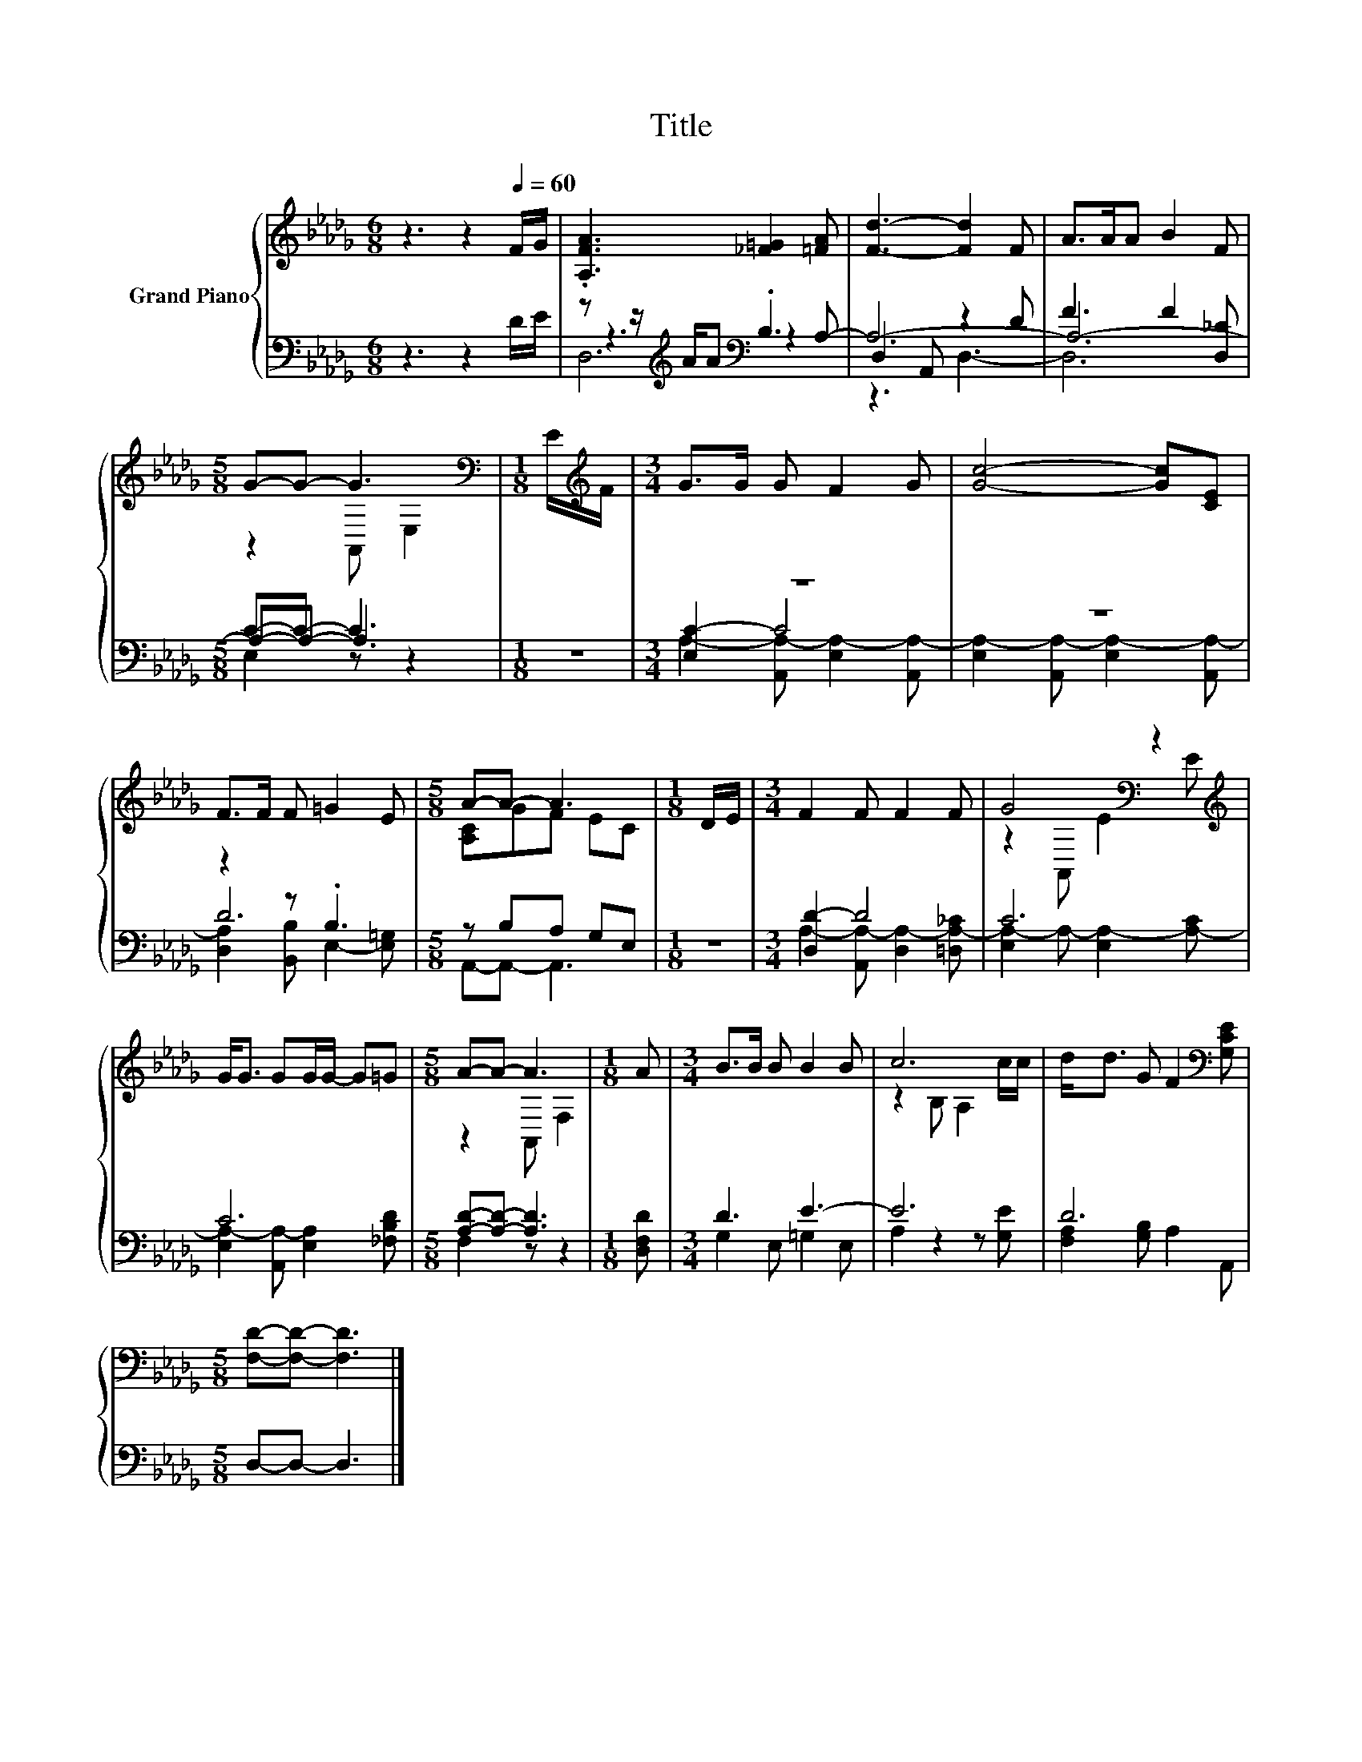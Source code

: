 X:1
T:Title
%%score { ( 1 5 ) | ( 2 3 4 ) }
L:1/8
M:6/8
K:Db
V:1 treble nm="Grand Piano"
V:5 treble 
V:2 bass 
V:3 bass 
V:4 bass 
V:1
 z3 z2[Q:1/4=60] F/G/ | .[A,FA]3 [_F=G]2 [=FA] | [Fd]3- [Fd]2 F | A>AA B2 F | %4
[M:5/8] G-G- G3[K:bass] |[M:1/8] E/[K:treble]F/ |[M:3/4] G>G G F2 G | [Gc]4- [Gc][CE] | %8
 F>F F =G2 E |[M:5/8] A-A- A3 |[M:1/8] D/E/ |[M:3/4] F2 F F2 F | G4[K:bass] z2[K:treble] | %13
 G<G GG/G/- G=G |[M:5/8] A-A- A3 |[M:1/8] A |[M:3/4] B>B B B2 B | c6 | d<d G F2[K:bass] [G,CE] | %19
[M:5/8] [F,D]-[F,D]- [F,D]3 |] %20
V:2
 z3 z2 D/E/ | z z/[K:treble] A/A[K:bass] .B,3 | D,2 A,, z2 D | F3 F2 [D,_C] |[M:5/8] C-C- C3 | %5
[M:1/8] z |[M:3/4] z6 | z6 | z2 z .B,3 |[M:5/8] z B,A, G,E, |[M:1/8] z |[M:3/4] [D,D-]2 D4 | C6 | %13
 C6 |[M:5/8] [A,D]-[A,D]- [A,D]3 |[M:1/8] [D,F,D] |[M:3/4] D3 E3- | E6 | D6 |[M:5/8] D,-D,- D,3 |] %20
V:3
 x6 | z3[K:treble][K:bass] z2 A,- | A,6- | A,6- |[M:5/8] A,-A,- A,3 |[M:1/8] x | %6
[M:3/4] [E,C-]2 C4 | x6 | D6 |[M:5/8] A,,-A,,- A,,3 |[M:1/8] x | %11
[M:3/4] A,2- [A,,A,-] [D,A,-]2 [=D,A,-_C] | [E,A,-]2 A,- [E,A,-]2 [A,-C] | %13
 [E,A,-]2 [A,,A,-] [E,A,]2 [_F,B,D] |[M:5/8] F,2 z z2 |[M:1/8] x |[M:3/4] G,2 E, =G,2 E, | %17
 A,2 z2 z [G,E] | [F,A,]2 [G,B,] A,2 A,, |[M:5/8] x5 |] %20
V:4
 x6 | D,6[K:treble][K:bass] | z3 D,3- | D,6 |[M:5/8] E,2 z z2 |[M:1/8] x | %6
[M:3/4] A,2- [A,,A,-] [E,A,-]2 [A,,A,-] | [E,A,-]2 [A,,A,-] [E,A,-]2 [A,,A,-] | %8
 [D,A,]2 [B,,B,] E,2- [E,=G,] |[M:5/8] x5 |[M:1/8] x |[M:3/4] x6 | x6 | x6 |[M:5/8] x5 |[M:1/8] x | %16
[M:3/4] x6 | x6 | x6 |[M:5/8] x5 |] %20
V:5
 x6 | x6 | x6 | x6 |[M:5/8] z2 A,,[K:bass] E,2 |[M:1/8] x/[K:treble] x/ |[M:3/4] x6 | x6 | x6 | %9
[M:5/8] [A,C]GF EC |[M:1/8] x |[M:3/4] x6 | z2[K:bass] A,, E2[K:treble] E | x6 | %14
[M:5/8] z2 A,, F,2 |[M:1/8] x |[M:3/4] x6 | z2 B, A,2 c/c/ | x5[K:bass] x |[M:5/8] x5 |] %20

